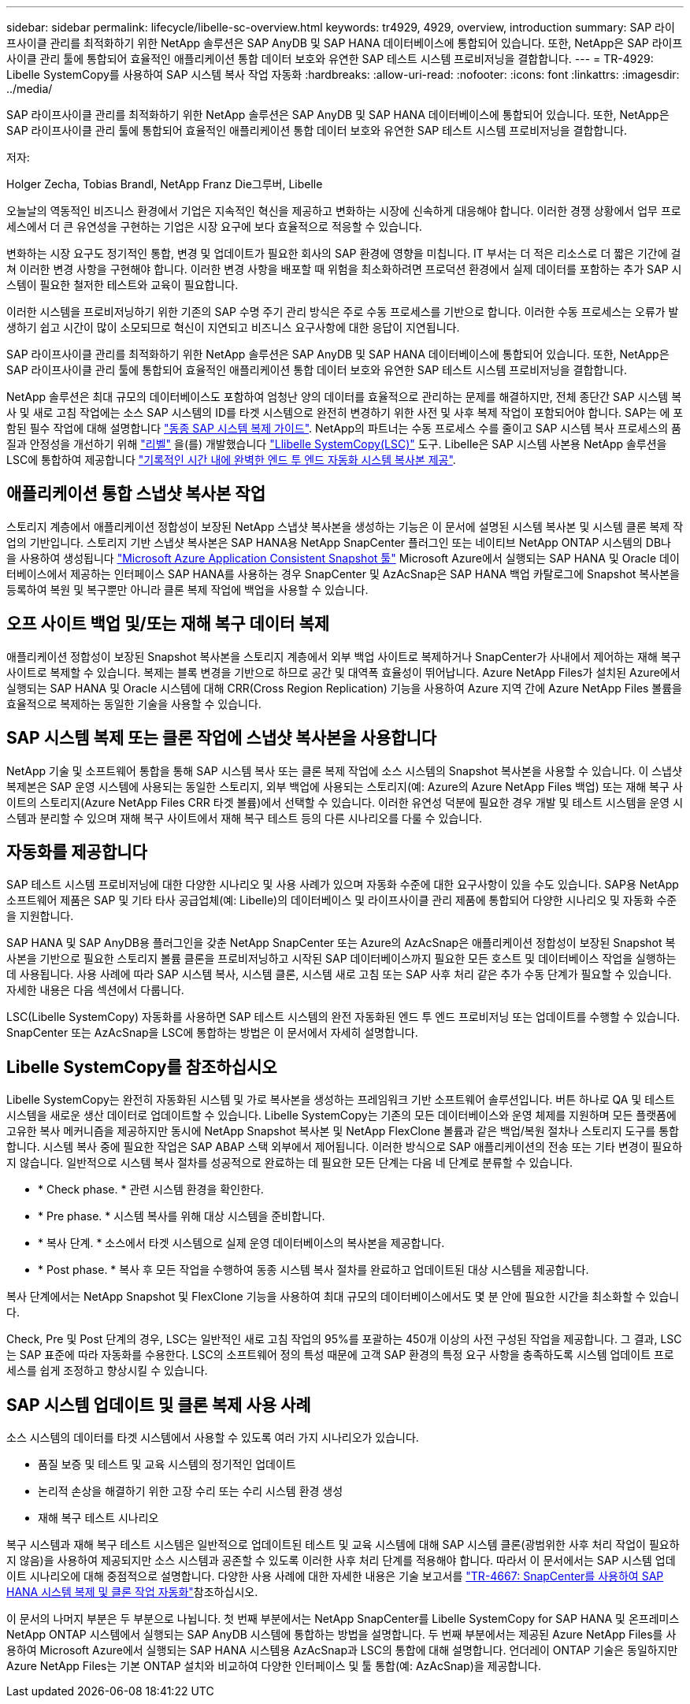 ---
sidebar: sidebar 
permalink: lifecycle/libelle-sc-overview.html 
keywords: tr4929, 4929, overview, introduction 
summary: SAP 라이프사이클 관리를 최적화하기 위한 NetApp 솔루션은 SAP AnyDB 및 SAP HANA 데이터베이스에 통합되어 있습니다. 또한, NetApp은 SAP 라이프사이클 관리 툴에 통합되어 효율적인 애플리케이션 통합 데이터 보호와 유연한 SAP 테스트 시스템 프로비저닝을 결합합니다. 
---
= TR-4929: Libelle SystemCopy를 사용하여 SAP 시스템 복사 작업 자동화
:hardbreaks:
:allow-uri-read: 
:nofooter: 
:icons: font
:linkattrs: 
:imagesdir: ../media/


[role="lead"]
SAP 라이프사이클 관리를 최적화하기 위한 NetApp 솔루션은 SAP AnyDB 및 SAP HANA 데이터베이스에 통합되어 있습니다. 또한, NetApp은 SAP 라이프사이클 관리 툴에 통합되어 효율적인 애플리케이션 통합 데이터 보호와 유연한 SAP 테스트 시스템 프로비저닝을 결합합니다.

저자:

Holger Zecha, Tobias Brandl, NetApp Franz Die그루버, Libelle

오늘날의 역동적인 비즈니스 환경에서 기업은 지속적인 혁신을 제공하고 변화하는 시장에 신속하게 대응해야 합니다. 이러한 경쟁 상황에서 업무 프로세스에서 더 큰 유연성을 구현하는 기업은 시장 요구에 보다 효율적으로 적응할 수 있습니다.

변화하는 시장 요구도 정기적인 통합, 변경 및 업데이트가 필요한 회사의 SAP 환경에 영향을 미칩니다. IT 부서는 더 적은 리소스로 더 짧은 기간에 걸쳐 이러한 변경 사항을 구현해야 합니다. 이러한 변경 사항을 배포할 때 위험을 최소화하려면 프로덕션 환경에서 실제 데이터를 포함하는 추가 SAP 시스템이 필요한 철저한 테스트와 교육이 필요합니다.

이러한 시스템을 프로비저닝하기 위한 기존의 SAP 수명 주기 관리 방식은 주로 수동 프로세스를 기반으로 합니다. 이러한 수동 프로세스는 오류가 발생하기 쉽고 시간이 많이 소모되므로 혁신이 지연되고 비즈니스 요구사항에 대한 응답이 지연됩니다.

SAP 라이프사이클 관리를 최적화하기 위한 NetApp 솔루션은 SAP AnyDB 및 SAP HANA 데이터베이스에 통합되어 있습니다. 또한, NetApp은 SAP 라이프사이클 관리 툴에 통합되어 효율적인 애플리케이션 통합 데이터 보호와 유연한 SAP 테스트 시스템 프로비저닝을 결합합니다.

NetApp 솔루션은 최대 규모의 데이터베이스도 포함하여 엄청난 양의 데이터를 효율적으로 관리하는 문제를 해결하지만, 전체 종단간 SAP 시스템 복사 및 새로 고침 작업에는 소스 SAP 시스템의 ID를 타겟 시스템으로 완전히 변경하기 위한 사전 및 사후 복제 작업이 포함되어야 합니다. SAP는 에 포함된 필수 작업에 대해 설명합니다 https://help.sap.com/viewer/6ffd9a3438944dc39dfe288d758a2ed5/LATEST/en-US/f6abb90a62aa4695bb96871a89287704.html["동종 SAP 시스템 복제 가이드"^]. NetApp의 파트너는 수동 프로세스 수를 줄이고 SAP 시스템 복사 프로세스의 품질과 안정성을 개선하기 위해 https://www.libelle.com["리벨"^] 을(를) 개발했습니다 https://www.libelle.com/products/systemcopy["Llibelle SystemCopy(LSC)"^] 도구. Libelle은 SAP 시스템 사본용 NetApp 솔루션을 LSC에 통합하여 제공합니다 https://www.youtube.com/watch?v=wAFyA_WbNm4["기록적인 시간 내에 완벽한 엔드 투 엔드 자동화 시스템 복사본 제공"^].



== 애플리케이션 통합 스냅샷 복사본 작업

스토리지 계층에서 애플리케이션 정합성이 보장된 NetApp 스냅샷 복사본을 생성하는 기능은 이 문서에 설명된 시스템 복사본 및 시스템 클론 복제 작업의 기반입니다. 스토리지 기반 스냅샷 복사본은 SAP HANA용 NetApp SnapCenter 플러그인 또는 네이티브 NetApp ONTAP 시스템의 DB나 을 사용하여 생성됩니다 https://docs.microsoft.com/en-us/azure/azure-netapp-files/azacsnap-introduction["Microsoft Azure Application Consistent Snapshot 툴"^] Microsoft Azure에서 실행되는 SAP HANA 및 Oracle 데이터베이스에서 제공하는 인터페이스 SAP HANA를 사용하는 경우 SnapCenter 및 AzAcSnap은 SAP HANA 백업 카탈로그에 Snapshot 복사본을 등록하여 복원 및 복구뿐만 아니라 클론 복제 작업에 백업을 사용할 수 있습니다.



== 오프 사이트 백업 및/또는 재해 복구 데이터 복제

애플리케이션 정합성이 보장된 Snapshot 복사본을 스토리지 계층에서 외부 백업 사이트로 복제하거나 SnapCenter가 사내에서 제어하는 재해 복구 사이트로 복제할 수 있습니다. 복제는 블록 변경을 기반으로 하므로 공간 및 대역폭 효율성이 뛰어납니다. Azure NetApp Files가 설치된 Azure에서 실행되는 SAP HANA 및 Oracle 시스템에 대해 CRR(Cross Region Replication) 기능을 사용하여 Azure 지역 간에 Azure NetApp Files 볼륨을 효율적으로 복제하는 동일한 기술을 사용할 수 있습니다.



== SAP 시스템 복제 또는 클론 작업에 스냅샷 복사본을 사용합니다

NetApp 기술 및 소프트웨어 통합을 통해 SAP 시스템 복사 또는 클론 복제 작업에 소스 시스템의 Snapshot 복사본을 사용할 수 있습니다. 이 스냅샷 복제본은 SAP 운영 시스템에 사용되는 동일한 스토리지, 외부 백업에 사용되는 스토리지(예: Azure의 Azure NetApp Files 백업) 또는 재해 복구 사이트의 스토리지(Azure NetApp Files CRR 타겟 볼륨)에서 선택할 수 있습니다. 이러한 유연성 덕분에 필요한 경우 개발 및 테스트 시스템을 운영 시스템과 분리할 수 있으며 재해 복구 사이트에서 재해 복구 테스트 등의 다른 시나리오를 다룰 수 있습니다.



== 자동화를 제공합니다

SAP 테스트 시스템 프로비저닝에 대한 다양한 시나리오 및 사용 사례가 있으며 자동화 수준에 대한 요구사항이 있을 수도 있습니다. SAP용 NetApp 소프트웨어 제품은 SAP 및 기타 타사 공급업체(예: Libelle)의 데이터베이스 및 라이프사이클 관리 제품에 통합되어 다양한 시나리오 및 자동화 수준을 지원합니다.

SAP HANA 및 SAP AnyDB용 플러그인을 갖춘 NetApp SnapCenter 또는 Azure의 AzAcSnap은 애플리케이션 정합성이 보장된 Snapshot 복사본을 기반으로 필요한 스토리지 볼륨 클론을 프로비저닝하고 시작된 SAP 데이터베이스까지 필요한 모든 호스트 및 데이터베이스 작업을 실행하는 데 사용됩니다. 사용 사례에 따라 SAP 시스템 복사, 시스템 클론, 시스템 새로 고침 또는 SAP 사후 처리 같은 추가 수동 단계가 필요할 수 있습니다. 자세한 내용은 다음 섹션에서 다룹니다.

LSC(Libelle SystemCopy) 자동화를 사용하면 SAP 테스트 시스템의 완전 자동화된 엔드 투 엔드 프로비저닝 또는 업데이트를 수행할 수 있습니다. SnapCenter 또는 AzAcSnap을 LSC에 통합하는 방법은 이 문서에서 자세히 설명합니다.



== Libelle SystemCopy를 참조하십시오

Libelle SystemCopy는 완전히 자동화된 시스템 및 가로 복사본을 생성하는 프레임워크 기반 소프트웨어 솔루션입니다. 버튼 하나로 QA 및 테스트 시스템을 새로운 생산 데이터로 업데이트할 수 있습니다. Libelle SystemCopy는 기존의 모든 데이터베이스와 운영 체제를 지원하며 모든 플랫폼에 고유한 복사 메커니즘을 제공하지만 동시에 NetApp Snapshot 복사본 및 NetApp FlexClone 볼륨과 같은 백업/복원 절차나 스토리지 도구를 통합합니다. 시스템 복사 중에 필요한 작업은 SAP ABAP 스택 외부에서 제어됩니다. 이러한 방식으로 SAP 애플리케이션의 전송 또는 기타 변경이 필요하지 않습니다. 일반적으로 시스템 복사 절차를 성공적으로 완료하는 데 필요한 모든 단계는 다음 네 단계로 분류할 수 있습니다.

* * Check phase. * 관련 시스템 환경을 확인한다.
* * Pre phase. * 시스템 복사를 위해 대상 시스템을 준비합니다.
* * 복사 단계. * 소스에서 타겟 시스템으로 실제 운영 데이터베이스의 복사본을 제공합니다.
* * Post phase. * 복사 후 모든 작업을 수행하여 동종 시스템 복사 절차를 완료하고 업데이트된 대상 시스템을 제공합니다.


복사 단계에서는 NetApp Snapshot 및 FlexClone 기능을 사용하여 최대 규모의 데이터베이스에서도 몇 분 안에 필요한 시간을 최소화할 수 있습니다.

Check, Pre 및 Post 단계의 경우, LSC는 일반적인 새로 고침 작업의 95%를 포괄하는 450개 이상의 사전 구성된 작업을 제공합니다. 그 결과, LSC는 SAP 표준에 따라 자동화를 수용한다. LSC의 소프트웨어 정의 특성 때문에 고객 SAP 환경의 특정 요구 사항을 충족하도록 시스템 업데이트 프로세스를 쉽게 조정하고 향상시킬 수 있습니다.



== SAP 시스템 업데이트 및 클론 복제 사용 사례

소스 시스템의 데이터를 타겟 시스템에서 사용할 수 있도록 여러 가지 시나리오가 있습니다.

* 품질 보증 및 테스트 및 교육 시스템의 정기적인 업데이트
* 논리적 손상을 해결하기 위한 고장 수리 또는 수리 시스템 환경 생성
* 재해 복구 테스트 시나리오


복구 시스템과 재해 복구 테스트 시스템은 일반적으로 업데이트된 테스트 및 교육 시스템에 대해 SAP 시스템 클론(광범위한 사후 처리 작업이 필요하지 않음)을 사용하여 제공되지만 소스 시스템과 공존할 수 있도록 이러한 사후 처리 단계를 적용해야 합니다. 따라서 이 문서에서는 SAP 시스템 업데이트 시나리오에 대해 중점적으로 설명합니다. 다양한 사용 사례에 대한 자세한 내용은 기술 보고서를 link:sc-copy-clone-introduction.html["TR-4667: SnapCenter를 사용하여 SAP HANA 시스템 복제 및 클론 작업 자동화"^]참조하십시오.

이 문서의 나머지 부분은 두 부분으로 나뉩니다. 첫 번째 부분에서는 NetApp SnapCenter를 Libelle SystemCopy for SAP HANA 및 온프레미스 NetApp ONTAP 시스템에서 실행되는 SAP AnyDB 시스템에 통합하는 방법을 설명합니다. 두 번째 부분에서는 제공된 Azure NetApp Files를 사용하여 Microsoft Azure에서 실행되는 SAP HANA 시스템용 AzAcSnap과 LSC의 통합에 대해 설명합니다. 언더레이 ONTAP 기술은 동일하지만 Azure NetApp Files는 기본 ONTAP 설치와 비교하여 다양한 인터페이스 및 툴 통합(예: AzAcSnap)을 제공합니다.
